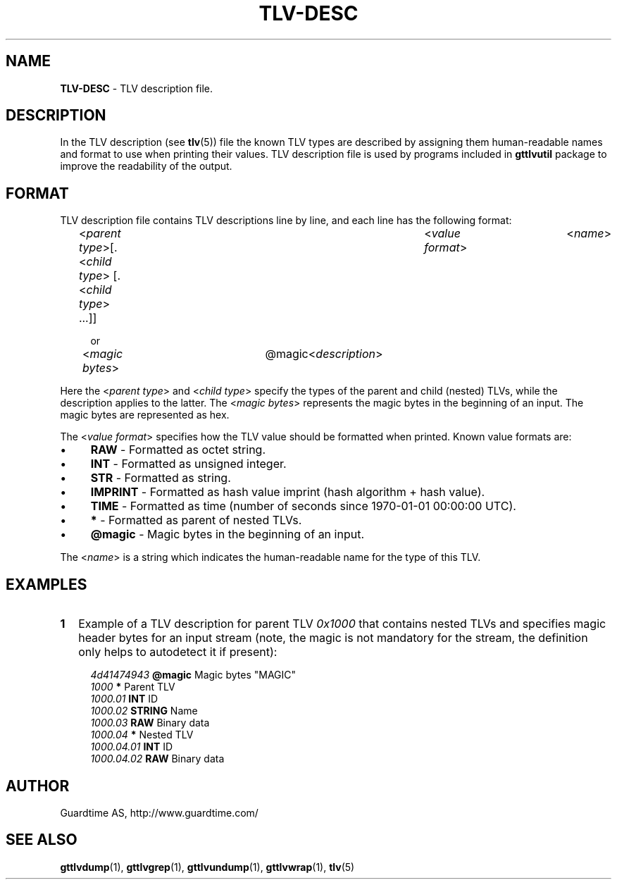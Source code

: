 .TH TLV-DESC 5
.\"
.SH NAME
\fBTLV-DESC\fR - TLV description file.
.\"
.\"
.SH DESCRIPTION
.LP
In the TLV description (see \fBtlv\fR(5)) file the known TLV types are described by assigning them human-readable names and format to use when printing their values. TLV description file is used by programs included in \fBgttlvutil\fR package to improve the readability of the output.
.LP
.\"
.SH FORMAT
TLV description file contains TLV descriptions line by line, and each line has the following format:
.LP
.RS 4
<\fIparent type\fR>[.<\fIchild type\fR> [.<\fIchild type\fR> ...]]	<\fIvalue format\fR>	<\fIname\fR>

or

<\fImagic bytes\fR>	@magic	<\fIdescription\fR>
.RE
.LP
Here the <\fIparent type\fR> and <\fIchild type\fR> specify the types of the parent and child (nested) TLVs, while the description applies to the latter. The <\fImagic bytes\fR> represents the magic bytes in the beginning of an input. The magic bytes are represented as hex.
.LP
The <\fIvalue format\fR> specifies how the TLV value should be formatted when printed. Known value formats are:
.LP
.IP \(bu 4
\fBRAW\fR - Formatted as octet string.
.IP \(bu 4
\fBINT\fR - Formatted as unsigned integer.
.IP \(bu 4
\fBSTR\fR - Formatted as string.
.IP \(bu 4
\fBIMPRINT\fR - Formatted as hash value imprint (hash algorithm + hash value).
.IP \(bu 4
\fBTIME\fR - Formatted as time (number of seconds since 1970-01-01 00:00:00 UTC).
.IP \(bu 4
\fB*\fR - Formatted as parent of nested TLVs.
.IP \(bu 4
\fB@magic\fR - Magic bytes in the beginning of an input.
.LP
The <\fIname\fR> is a string which indicates the human-readable name for the type of this TLV.
.\"
.SH EXAMPLES
.TP 2
\fB1
\fRExample of a TLV description for parent TLV \fI0x1000\fR that contains nested TLVs and specifies magic header bytes for an input stream (note, the magic is not mandatory for the stream, the definition only helps to autodetect it if present):
.LP
.RS 4
\fI4d41474943\fR	\fB@magic\fR	Magic bytes "MAGIC"
.br
\fI1000\fR			\fB*\fR		Parent TLV
.br
\fI1000.01\fR		\fBINT\fR		ID
.br
\fI1000.02\fR		\fBSTRING\fR	Name
.br
\fI1000.03\fR		\fBRAW\fR		Binary data
.br
\fI1000.04\fR		\fB*\fR		Nested TLV
.br
\fI1000.04.01\fR	\fBINT\fR		ID
.br
\fI1000.04.02\fR	\fBRAW\fR		Binary data
.LP
.\"
.SH AUTHOR
Guardtime AS, http://www.guardtime.com/
.\"
.\"
.SH SEE ALSO
.\"
\fBgttlvdump\fR(1), \fBgttlvgrep\fR(1), \fBgttlvundump\fR(1), \fBgttlvwrap\fR(1), \fBtlv\fR(5)
